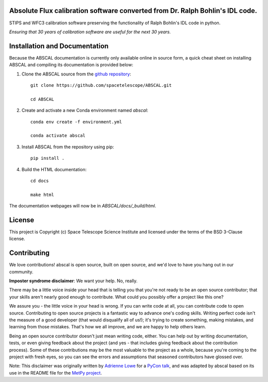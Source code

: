 Absolute Flux calibration software converted from Dr. Ralph Bohlin's IDL code.
------------------------------------------------------------------------------

.. image:: http://img.shields.io/badge/powered%20by-AstroPy-orange.svg?style=flat
    :target: http://www.astropy.org
    :alt: Powered by Astropy Badge

STIPS and WFC3 calibration software preserving the functionality of Ralph
Bohlin's IDL code in python.

*Ensuring that 30 years of calibration software are useful for the next 30 years.*

Installation and Documentation
------------------------------

Because the ABSCAL documentation is currently only available online in source form, a 
quick cheat sheet on installing ABSCAL and compiling its documentation is provided below:

1. Clone the ABSCAL source from the `github repository <https://github.com/spacetelescope/ABSCAL>`_::

    git clone https://github.com/spacetelescope/ABSCAL.git

    cd ABSCAL

2. Create and activate a new Conda environment named `abscal`::

    conda env create -f environment.yml

    conda activate abscal

3. Install ABSCAL from the repository using pip::
   
    pip install .
    
4. Build the HTML documentation::

    cd docs
    
    make html

The documentation webpages will now be in `ABSCAL/docs/_build/html`.

License
-------

This project is Copyright (c) Space Telescope Science Institute and licensed under
the terms of the BSD 3-Clause license.


Contributing
------------

We love contributions! abscal is open source,
built on open source, and we'd love to have you hang out in our community.

**Imposter syndrome disclaimer**: We want your help. No, really.

There may be a little voice inside your head that is telling you that you're not
ready to be an open source contributor; that your skills aren't nearly good
enough to contribute. What could you possibly offer a project like this one?

We assure you - the little voice in your head is wrong. If you can write code at
all, you can contribute code to open source. Contributing to open source
projects is a fantastic way to advance one's coding skills. Writing perfect code
isn't the measure of a good developer (that would disqualify all of us!); it's
trying to create something, making mistakes, and learning from those
mistakes. That's how we all improve, and we are happy to help others learn.

Being an open source contributor doesn't just mean writing code, either. You can
help out by writing documentation, tests, or even giving feedback about the
project (and yes - that includes giving feedback about the contribution
process). Some of these contributions may be the most valuable to the project as
a whole, because you're coming to the project with fresh eyes, so you can see
the errors and assumptions that seasoned contributors have glossed over.

Note: This disclaimer was originally written by
`Adrienne Lowe <https://github.com/adriennefriend>`_ for a
`PyCon talk <https://www.youtube.com/watch?v=6Uj746j9Heo>`_, and was adapted by
abscal based on its use in the README file for the
`MetPy project <https://github.com/Unidata/MetPy>`_.
